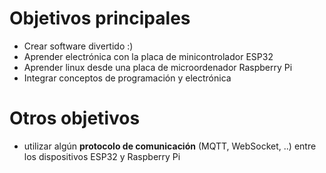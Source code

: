 * Objetivos principales
- Crear software divertido :)
- Aprender electrónica con la placa de minicontrolador ESP32
- Aprender linux desde una placa de microordenador Raspberry Pi
- Integrar conceptos de programación y electrónica
* Otros objetivos
- utilizar algún *protocolo de comunicación* (MQTT, WebSocket, ..) entre los dispositivos ESP32 y Raspberry Pi

